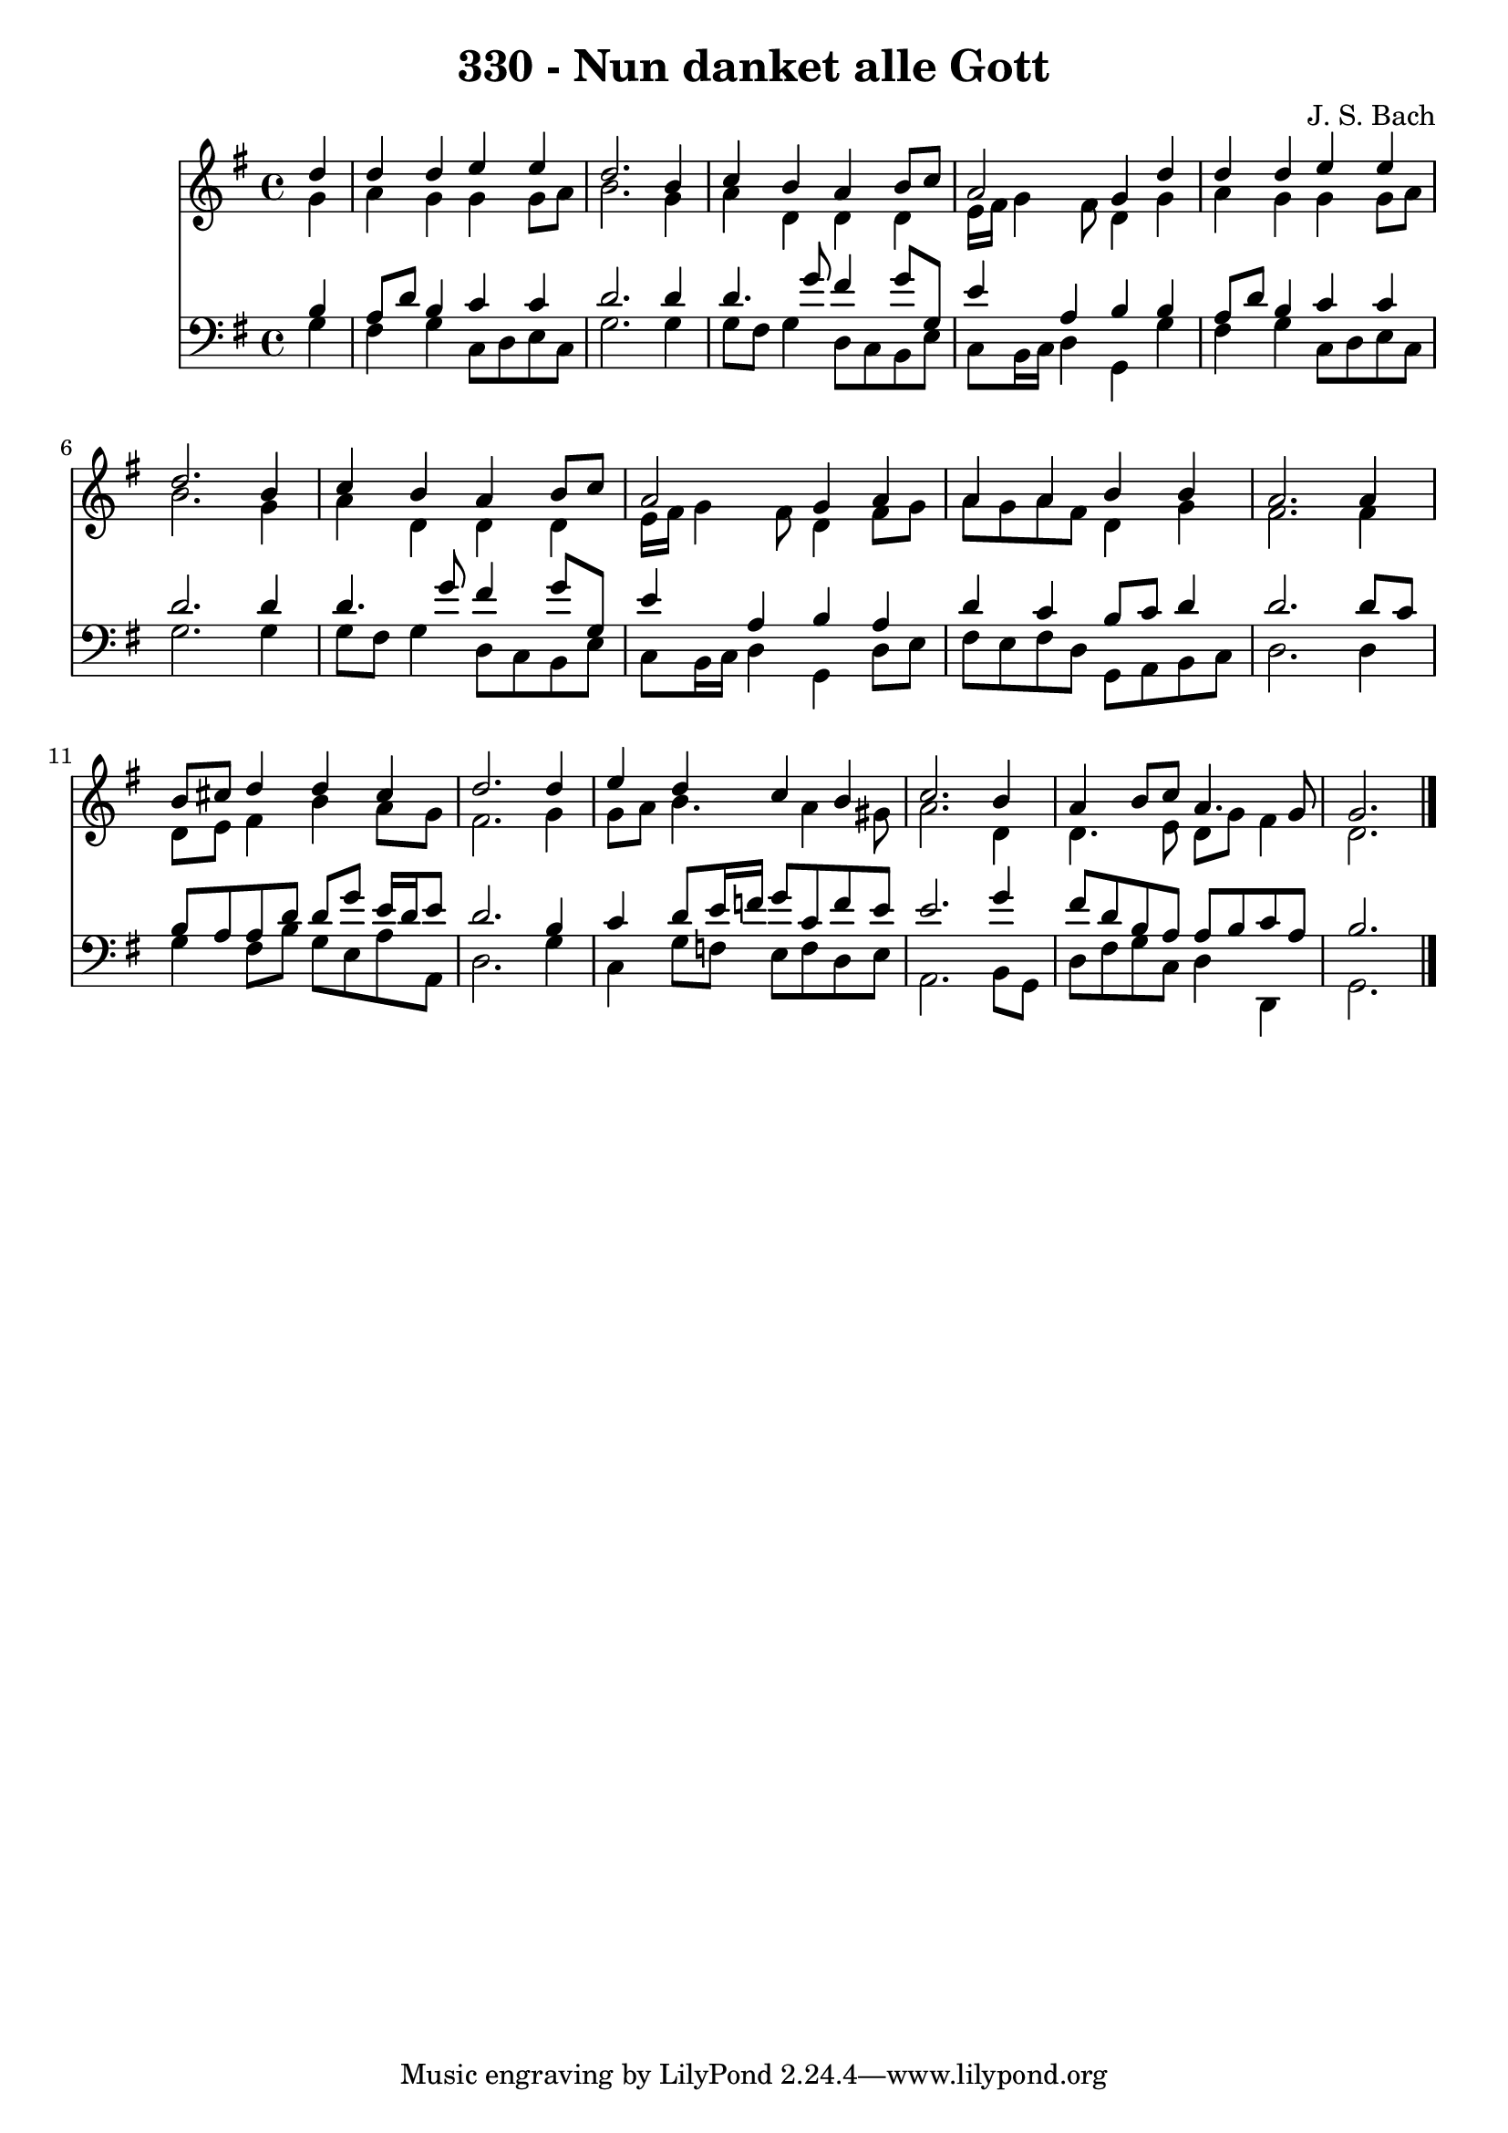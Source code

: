 
\version "2.10.33"

\header {
  title = "330 - Nun danket alle Gott"
  composer = "J. S. Bach"
}

global =  {
  \time 4/4 
  \key g \major
}

soprano = \relative c {
  \partial 4 d''4 
  d d e e 
  d2. b4 
  c b a b8 c 
  a2 g4 d' 
  d d e e 
  d2. b4 
  c b a b8 c 
  a2 g4 a 
  a a b b 
  a2. a4 
  b8 cis d4 d cis 
  d2. d4 
  e d c b 
  c2. b4 
  a b8 c a4. g8 
  g2. 
}


alto = \relative c {
  \partial 4 g''4 
  a g g g8 a 
  b2. g4 
  a d, d d 
  e16 fis g4 fis8 d4 g 
  a g g g8 a 
  b2. g4 
  a d, d d 
  e16 fis g4 fis8 d4 fis8 g 
  a g a fis d4 g 
  fis2. fis4 
  d8 e fis4 b a8 g 
  fis2. g4 
  g8 a b4. a4 gis8 
  a2. d,4 
  d4. e8 d g fis4 
  d2. 
}


tenor = \relative c {
  \partial 4 b'4 
  a8 d b4 c c 
  d2. d4 
  d4. g8 fis4 g8 g, 
  e'4 a, b b 
  a8 d b4 c c 
  d2. d4 
  d4. g8 fis4 g8 g, 
  e'4 a, b a 
  d c b8 c d4 
  d2. d8 c 
  b a a d d g e16 d e8 
  d2. b4 
  c d8 e16 f g8 c, f e 
  e2. g4 
  fis8 d b a a b c a 
  b2. 
}


baixo = \relative c {
  \partial 4 g'4 
  fis g c,8 d e c 
  g'2. g4 
  g8 fis g4 d8 c b e 
  c b16 c d4 g, g' 
  fis g c,8 d e c 
  g'2. g4 
  g8 fis g4 d8 c b e 
  c b16 c d4 g, d'8 e 
  fis e fis d g, a b c 
  d2. d4 
  g fis8 b g e a a, 
  d2. g4 
  c, g'8 f e f d e 
  a,2. b8 g 
  d' fis g c, d4 d, 
  g2. 
}








\score {
  <<
    \new Staff {
      <<
        \global
        \new Voice = "1" { \voiceOne \soprano }
        \new Voice = "2" { \voiceTwo \alto }
      >>
    }
    \new Staff {
      <<
        \global
        \clef "bass"
        \new Voice = "1" {\voiceOne \tenor }
        \new Voice = "2" { \voiceTwo \baixo \bar "|."}
      >>
    }
  >>
}